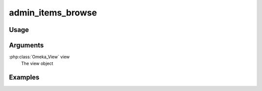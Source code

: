 .. _adminitemsbrowse:

##################
admin_items_browse
##################

*****
Usage
*****


*********
Arguments
*********

:php:class:`Omeka_View` view
    The view object


********
Examples
********


